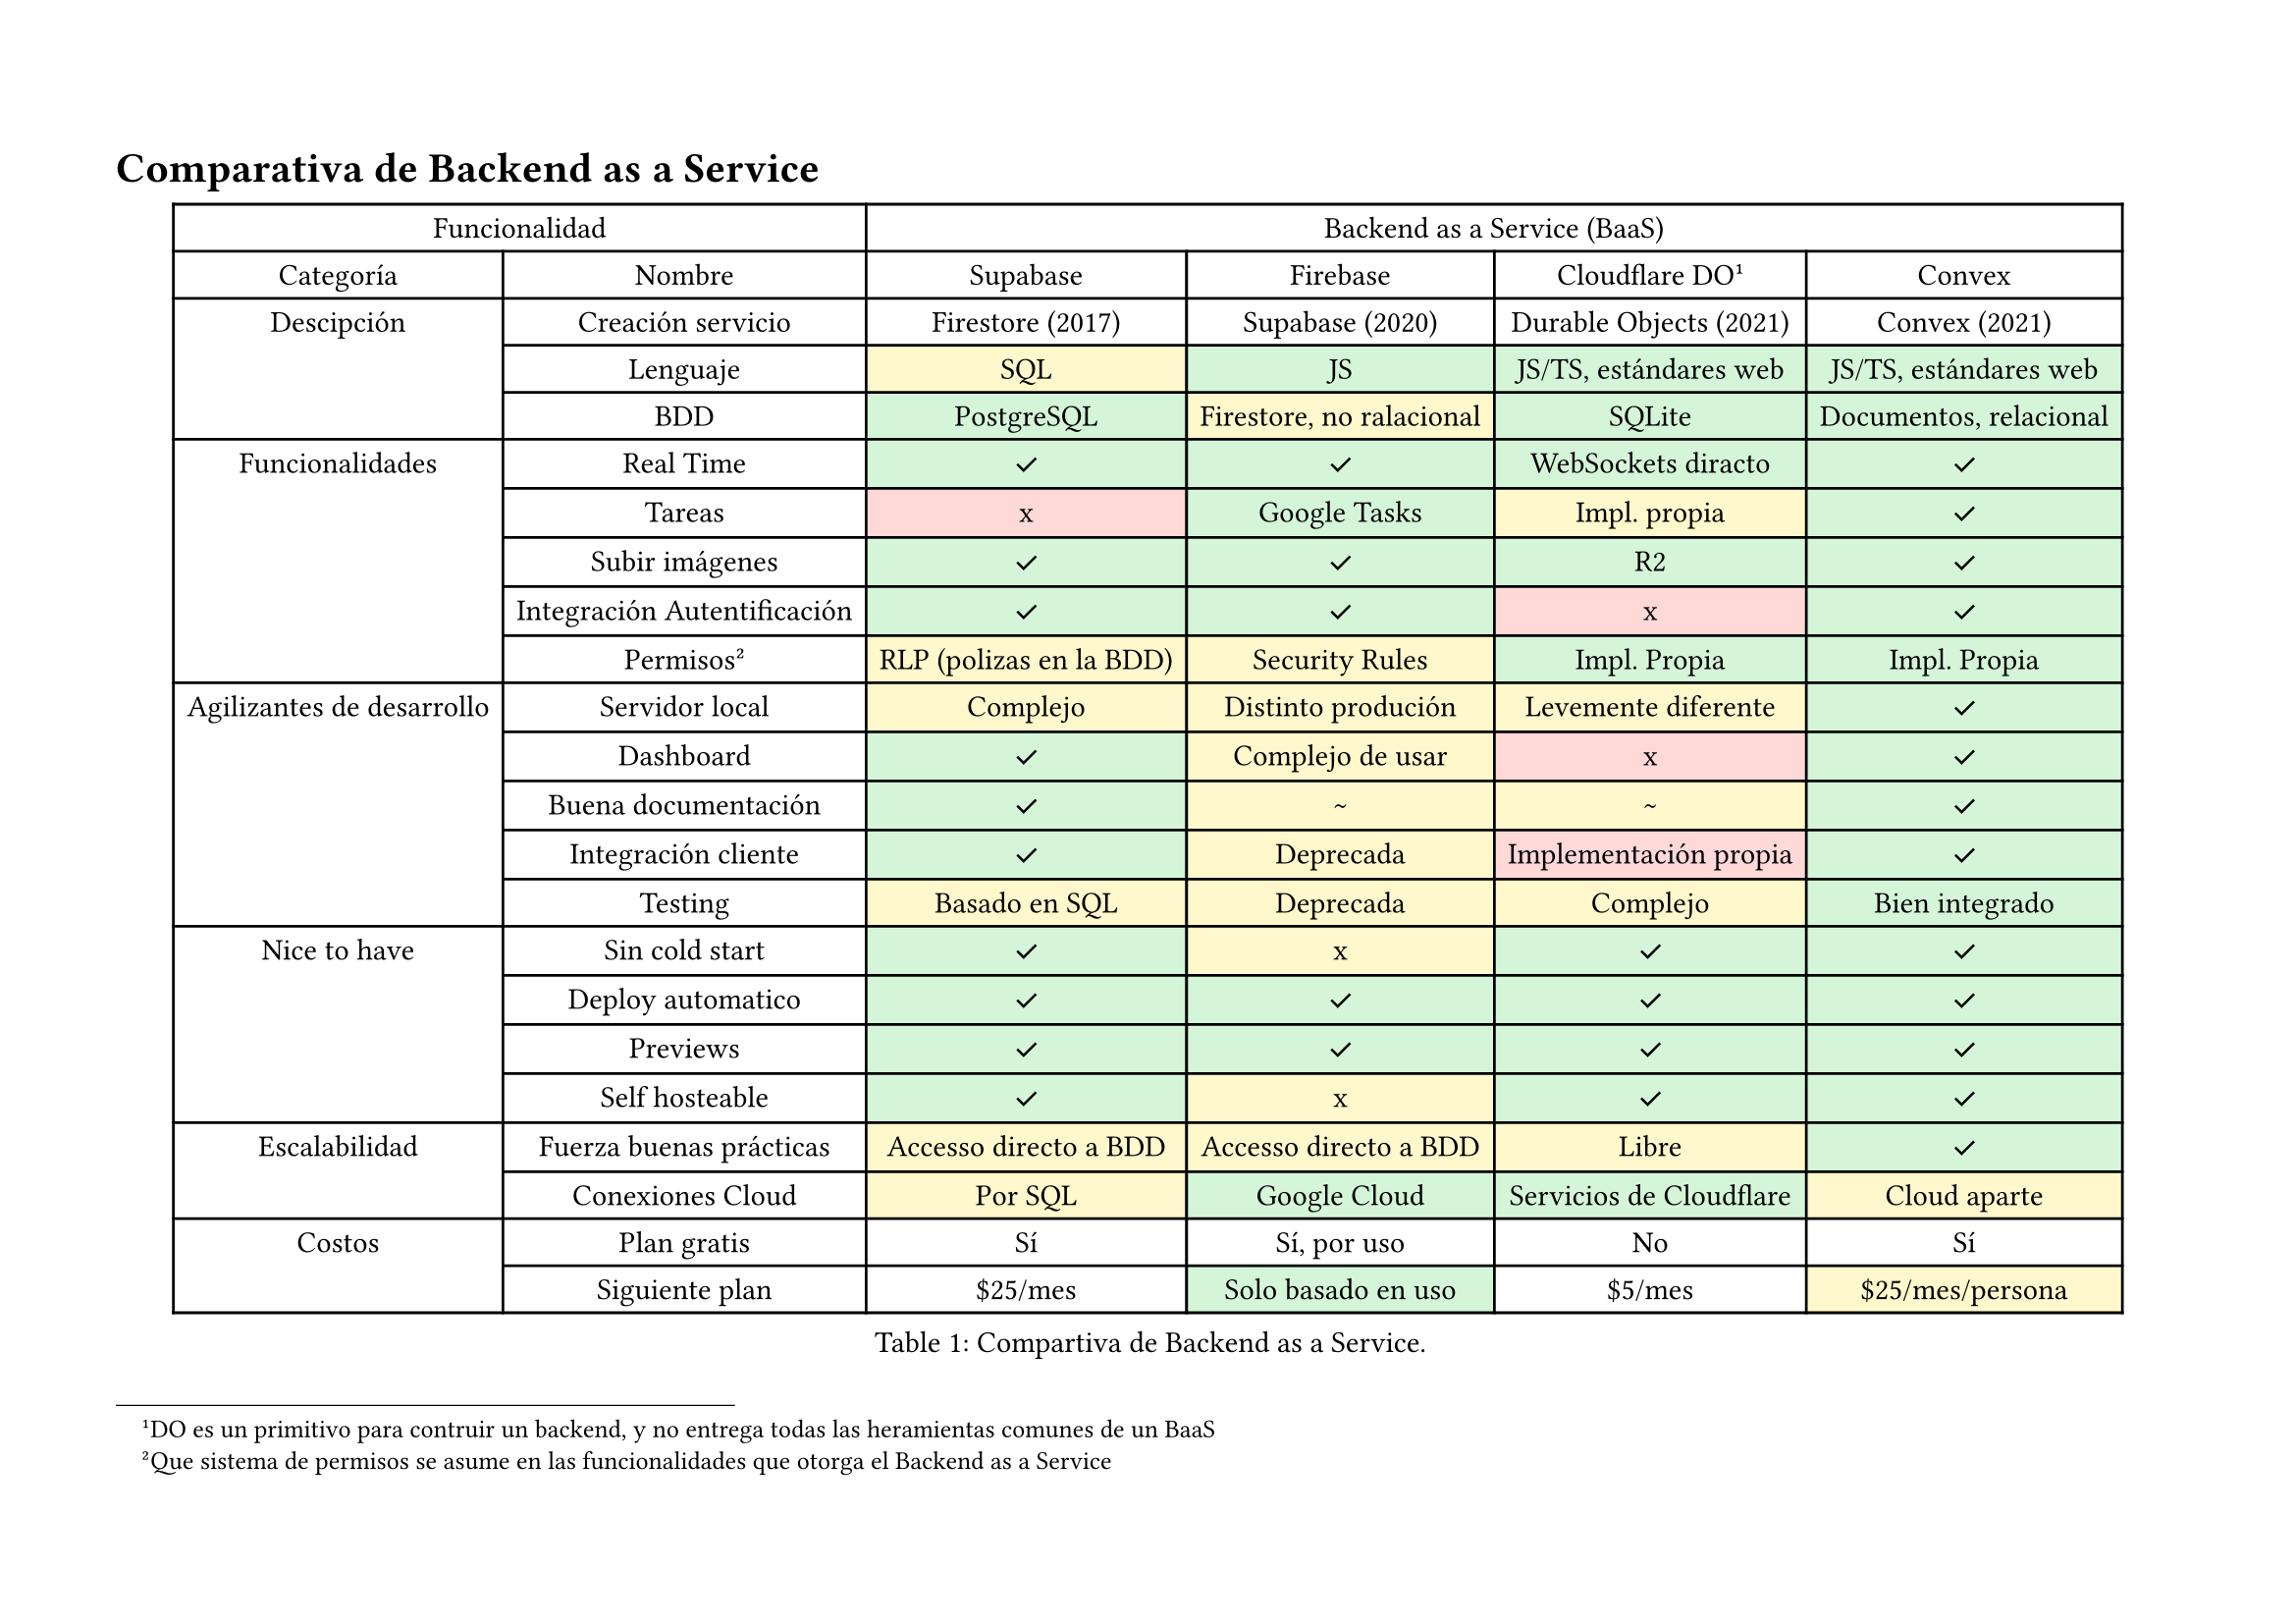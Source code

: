 
#let ok = (content: sym.checkmark) => table.cell(content, fill: green.lighten(80%))
#let bad = (content: [x]) => table.cell(content, fill: red.lighten(80%))
#let partial = (content: [\~]) => table.cell(content, fill: yellow.lighten(80%))

#page(
  flipped: true,
  margin: (top: 2cm, bottom: 2cm, left: 1.5cm, right: 1.5cm),
  [
  = Comparativa de Backend as a Service
  #figure(
    table(
      columns: 6,
      table.cell([Funcionalidad], colspan: 2), table.cell([Backend as a Service (BaaS)], colspan: 4),
      [Categoría], [Nombre], [Supabase], [Firebase], [Cloudflare DO #footnote[DO es un primitivo para contruir un backend, y no entrega todas las heramientas comunes de un BaaS]], [Convex],

      table.cell([Descipción], rowspan: 3),
      [Creación servicio], [Firestore (2017)], [Supabase (2020)], [Durable Objects (2021)], [Convex (2021)],
      [Lenguaje], partial(content: [SQL]), ok(content: [JS]), ok(content: [JS/TS, estándares web]), ok(content: [JS/TS, estándares web]),
      [BDD], ok(content: [PostgreSQL]), partial(content: [Firestore, no ralacional]), ok(content: [SQLite]), ok(content: [Documentos, relacional]),

      table.cell([Funcionalidades], rowspan: 5),
      [Real Time], ok(), ok(), ok(content: [WebSockets diracto]), ok(),
      [Tareas], bad(), ok(content: [Google Tasks]), partial(content: [Impl. propia]), ok(),
      [Subir imágenes], ok(), ok(), ok(content: [R2]), ok(),
      [Integración Autentificación], ok(), ok(), bad(), ok(),
      [Permisos #footnote[Que sistema de permisos se asume en las funcionalidades que otorga el Backend as a Service]], partial(content: [RLP (polizas en la BDD)]), partial(content: [Security Rules]), ok(content: [Impl. Propia]), ok(content: [Impl. Propia]),

      table.cell([Agilizantes de desarrollo], rowspan: 5),
      [Servidor local], partial(content: [Complejo]), partial(content: "Distinto produción"), partial(content: "Levemente diferente"), ok(),
      [Dashboard], ok(), partial(content: [Complejo de usar]), bad(), ok(),
      [Buena documentación], ok(), partial(), partial(), ok(),
      [Integración cliente], ok(), partial(content: [Deprecada]), bad(content: [Implementación propia]), ok(),
      [Testing], partial(content: [Basado en SQL]), partial(content: [Deprecada]), partial(content: [Complejo]), ok(content: [Bien integrado]),

      table.cell([Nice to have], rowspan: 4),
      [Sin cold start], ok(), partial(content: [x]), ok(), ok(),
      [Deploy automatico], ok(), ok(), ok(), ok(),
      [Previews], ok(), ok(), ok(), ok(),
      [Self hosteable ], ok(), partial(content: [x]), ok(), ok(),

      table.cell([Escalabilidad], rowspan: 2),
      [Fuerza buenas prácticas], partial(content: [Accesso directo a BDD]), partial(content: [Accesso directo a BDD]), partial(content: [Libre]), ok(),
      [Conexiones Cloud], partial(content: [Por SQL]), ok(content: [Google Cloud]), ok(content: [Servicios de Cloudflare]), partial(content: [Cloud aparte]),

      table.cell([Costos], rowspan: 2),
      [Plan gratis], [Sí], [Sí, por uso], [No], [Sí],
      [Siguiente plan], [\$25/mes], ok(content: [Solo basado en uso]), [\$5/mes], partial(content: [\$25/mes/persona]),
    ),
    caption: "Compartiva de Backend as a Service.",
  )
  ]
)

= a
== adios
=== asdas
==== sadas